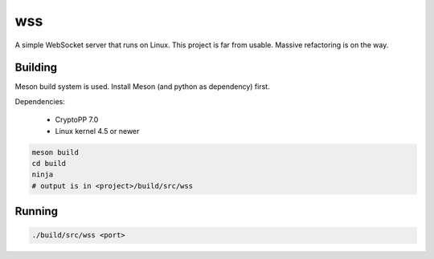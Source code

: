 wss
===

A simple WebSocket server that runs on Linux. This project is far from usable.
Massive refactoring is on the way.

Building
--------

Meson build system is used. Install Meson (and python as dependency) first.

Dependencies:

 - CryptoPP 7.0

 - Linux kernel 4.5 or newer

.. code:: sh

    meson build
    cd build
    ninja
    # output is in <project>/build/src/wss

Running
-------

.. code:: sh

    ./build/src/wss <port>

